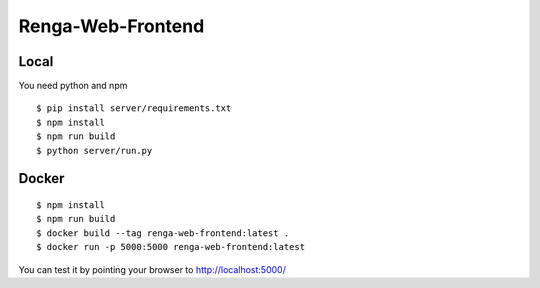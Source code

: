 ..
    Copyright 2017 Swiss Data Science Center

    Licensed under the Apache License, Version 2.0 (the "License");
    you may not use this file except in compliance with the License.
    You may obtain a copy of the License at

        http://www.apache.org/licenses/LICENSE-2.0

    Unless required by applicable law or agreed to in writing, software
    distributed under the License is distributed on an "AS IS" BASIS,
    WITHOUT WARRANTIES OR CONDITIONS OF ANY KIND, either express or implied.
    See the License for the specific language governing permissions and
    limitations under the License.

================
 Renga-Web-Frontend
================


Local
-----

You need python and npm

::

   $ pip install server/requirements.txt
   $ npm install
   $ npm run build
   $ python server/run.py


Docker
------

::

   $ npm install
   $ npm run build
   $ docker build --tag renga-web-frontend:latest .
   $ docker run -p 5000:5000 renga-web-frontend:latest


You can test it by pointing your browser to http://localhost:5000/
